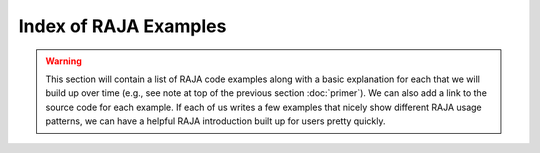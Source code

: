 .. ##
.. ## Copyright (c) 2016, Lawrence Livermore National Security, LLC.
.. ##
.. ## Produced at the Lawrence Livermore National Laboratory.
.. ##
.. ## All rights reserved.
.. ##
.. ## For release details and restrictions, please see raja/README-license.txt
.. ##


=======================
Index of RAJA Examples
=======================

.. warning:: This section will contain a list of RAJA code examples along with
             a basic explanation for each that we will build up over time 
             (e.g., see note at top of the previous section :doc:`primer`). 
             We can also add a link to the source code for each example. If 
             each of us writes a few examples that nicely show different RAJA 
             usage patterns, we can have a helpful RAJA introduction built up 
             for users pretty quickly.

